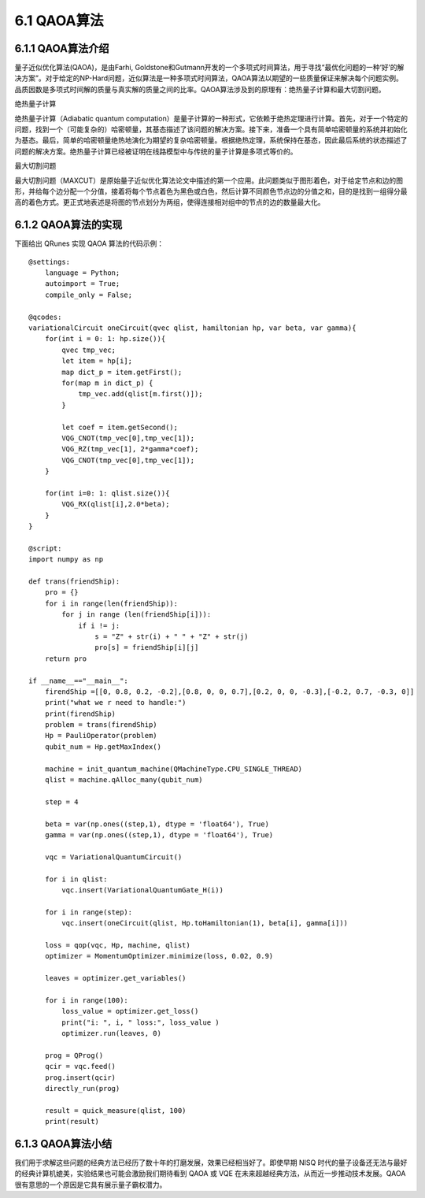 6.1 QAOA算法
================

6.1.1 QAOA算法介绍
----------------------

量子近似优化算法(QAOA)，是由Farhi, Goldstone和Gutmann开发的一个多项式时间算法，用于寻找“最优化问题的一种‘好’的解决方案”。对于给定的NP-Hard问题，近似算法是一种多项式时间算法，QAOA算法以期望的一些质量保证来解决每个问题实例。品质因数是多项式时间解的质量与真实解的质量之间的比率。QAOA算法涉及到的原理有：绝热量子计算和最大切割问题。

绝热量子计算

绝热量子计算（Adiabatic quantum computation）是量子计算的一种形式，它依赖于绝热定理进行计算。首先，对于一个特定的问题，找到一个（可能复杂的）哈密顿量，其基态描述了该问题的解决方案。接下来，准备一个具有简单哈密顿量的系统并初始化为基态。最后，简单的哈密顿量绝热地演化为期望的复杂哈密顿量。根据绝热定理，系统保持在基态，因此最后系统的状态描述了问题的解决方案。绝热量子计算已经被证明在线路模型中与传统的量子计算是多项式等价的。

最大切割问题

最大切割问题（MAXCUT）是原始量子近似优化算法论文中描述的第一个应用。此问题类似于图形着色，对于给定节点和边的图形，并给每个边分配一个分值，接着将每个节点着色为黑色或白色，然后计算不同颜色节点边的分值之和，目的是找到一组得分最高的着色方式。更正式地表述是将图的节点划分为两组，使得连接相对组中的节点的边的数量最大化。

6.1.2 QAOA算法的实现
-----------------------

下面给出 QRunes 实现 QAOA 算法的代码示例：

::

    @settings:
        language = Python;
        autoimport = True;
        compile_only = False;
        
    @qcodes:
    variationalCircuit oneCircuit(qvec qlist, hamiltonian hp, var beta, var gamma){
        for(int i = 0: 1: hp.size()){ 
            qvec tmp_vec;
            let item = hp[i];
            map dict_p = item.getFirst();
            for(map m in dict_p) {
                tmp_vec.add(qlist[m.first()]);
            }

            let coef = item.getSecond();
            VQG_CNOT(tmp_vec[0],tmp_vec[1]);
            VQG_RZ(tmp_vec[1], 2*gamma*coef);
            VQG_CNOT(tmp_vec[0],tmp_vec[1]);
        }

        for(int i=0: 1: qlist.size()){
            VQG_RX(qlist[i],2.0*beta);
        }
    }

    @script:
    import numpy as np

    def trans(friendShip):
        pro = {}
        for i in range(len(friendShip)):
            for j in range (len(friendShip[i])):
                if i != j:
                    s = "Z" + str(i) + " " + "Z" + str(j)
                    pro[s] = friendShip[i][j]
        return pro

    if __name__=="__main__":
        firendShip =[[0, 0.8, 0.2, -0.2],[0.8, 0, 0, 0.7],[0.2, 0, 0, -0.3],[-0.2, 0.7, -0.3, 0]]
        print("what we r need to handle:")
        print(firendShip)
        problem = trans(firendShip)
        Hp = PauliOperator(problem)
        qubit_num = Hp.getMaxIndex()

        machine = init_quantum_machine(QMachineType.CPU_SINGLE_THREAD)
        qlist = machine.qAlloc_many(qubit_num)

        step = 4

        beta = var(np.ones((step,1), dtype = 'float64'), True)
        gamma = var(np.ones((step,1), dtype = 'float64'), True)

        vqc = VariationalQuantumCircuit()

        for i in qlist:
            vqc.insert(VariationalQuantumGate_H(i))

        for i in range(step):    
            vqc.insert(oneCircuit(qlist, Hp.toHamiltonian(1), beta[i], gamma[i]))

        loss = qop(vqc, Hp, machine, qlist)  
        optimizer = MomentumOptimizer.minimize(loss, 0.02, 0.9)

        leaves = optimizer.get_variables()

        for i in range(100):
            loss_value = optimizer.get_loss()
            print("i: ", i, " loss:", loss_value )
            optimizer.run(leaves, 0)

        prog = QProg()
        qcir = vqc.feed()
        prog.insert(qcir)
        directly_run(prog)

        result = quick_measure(qlist, 100)
        print(result)

6.1.3 QAOA算法小结
--------------------

我们用于求解这些问题的经典方法已经历了数十年的打磨发展，效果已经相当好了。即使早期 NISQ 时代的量子设备还无法与最好的经典计算机媲美，实验结果也可能会激励我们期待看到 QAOA 或 VQE 在未来超越经典方法，从而近一步推动技术发展。QAOA很有意思的一个原因是它具有展示量子霸权潜力。
